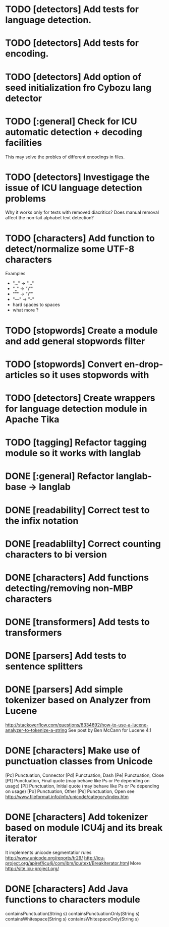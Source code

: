 * TODO [detectors] Add tests for language detection.
* TODO [detectors] Add tests for encoding.
* TODO [detectors] Add option of seed initialization fro Cybozu lang detector
* TODO [:general] Check for ICU automatic detection + decoding facilities
       This may solve the probles of different encodings in files.
* TODO [detectors] Investigage the issue of ICU language detection problems
  Why it works only for texts with removed diacritics?
  Does manual removal affect the non-lait alphabet text detection?
* TODO [characters] Add function to detect/normalize some UTF-8 characters
  Examples 
  -  "…" -> "..." 
  - "„" -> "\""
  - "”" -> "\"" 
  - "—" -> "-" 
  - hard spaces to spaces
  - what more ?
* TODO [stopwords] Create a module and add general stopwords filter 
* TODO [stopwords] Convert en-drop-articles so it uses stopwords with 
* TODO [detectors] Create wrappers for language detection module in Apache Tika
* TODO [tagging] Refactor tagging module so it works with langlab
* DONE [:general] Refactor langlab-base -> langlab
  CLOSED: [2013-07-26 Fri 18:09]
* DONE [readability] Correct test to the infix notation
  CLOSED: [2013-07-26 Fri 12:20]
* DONE [readablilty] Correct counting characters to bi version
  CLOSED: [2013-07-26 Fri 12:20]
* DONE [characters] Add functions detecting/removing non-MBP characters
  CLOSED: [2013-07-26 Fri 12:18]
* DONE [transformers] Add tests to transformers  
  CLOSED: [2013-07-18 Thu 15:54]
* DONE [parsers] Add tests to sentence splitters
  CLOSED: [2013-07-18 Thu 15:54]
* DONE [parsers] Add simple tokenizer based on Analyzer from Lucene
  CLOSED: [2013-07-17 Wed 16:12]
  http://stackoverflow.com/questions/6334692/how-to-use-a-lucene-analyzer-to-tokenize-a-string
  See post by Ben McCann for Lucene 4.1
* DONE [characters] Make use of punctuation classes from Unicode 
  CLOSED: [2013-07-17 Wed 14:21]
  [Pc] 	Punctuation, Connector
  [Pd] 	Punctuation, Dash
  [Pe] 	Punctuation, Close
  [Pf] 	Punctuation, Final quote (may behave like Ps or Pe depending on usage)
  [Pi] 	Punctuation, Initial quote (may behave like Ps or Pe depending on usage)
  [Po] 	Punctuation, Other
  [Ps] 	Punctuation, Open
  see http://www.fileformat.info/info/unicode/category/index.htm
* DONE [characters] Add tokenizer based on module ICU4j and its break iterator
  CLOSED: [2013-07-17 Wed 14:21]
  It implements unicode segmentatior rules http://www.unicode.org/reports/tr29/
  http://icu-project.org/apiref/icu4j/com/ibm/icu/text/BreakIterator.html
  More http://site.icu-project.org/
* DONE [characters] Add Java functions to characters module
  CLOSED: [2013-07-17 Wed 14:21]
  containsPunctuation(String s)
  containsPunctuationOnly(String s)
  containsWhitespace(String s)
  containsWhitespaceOnly(String s)
